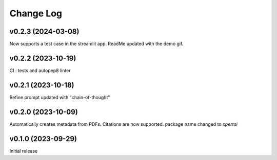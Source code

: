 Change Log
==========

v0.2.3 (2024-03-08)
--------------------
Now supports a test case in the streamlit app.
ReadMe updated with the demo gif.

v0.2.2 (2023-10-19)
--------------------
CI : tests and autopep8 linter

v0.2.1 (2023-10-18)
--------------------
Refine prompt updated with "chain-of-thought"

v0.2.0 (2023-10-09)
--------------------
Automatically creates metadata from PDFs.
Citations are now supported. 
package name changed to `xpertai`


v0.1.0 (2023-09-29)
--------------------

Initial release
